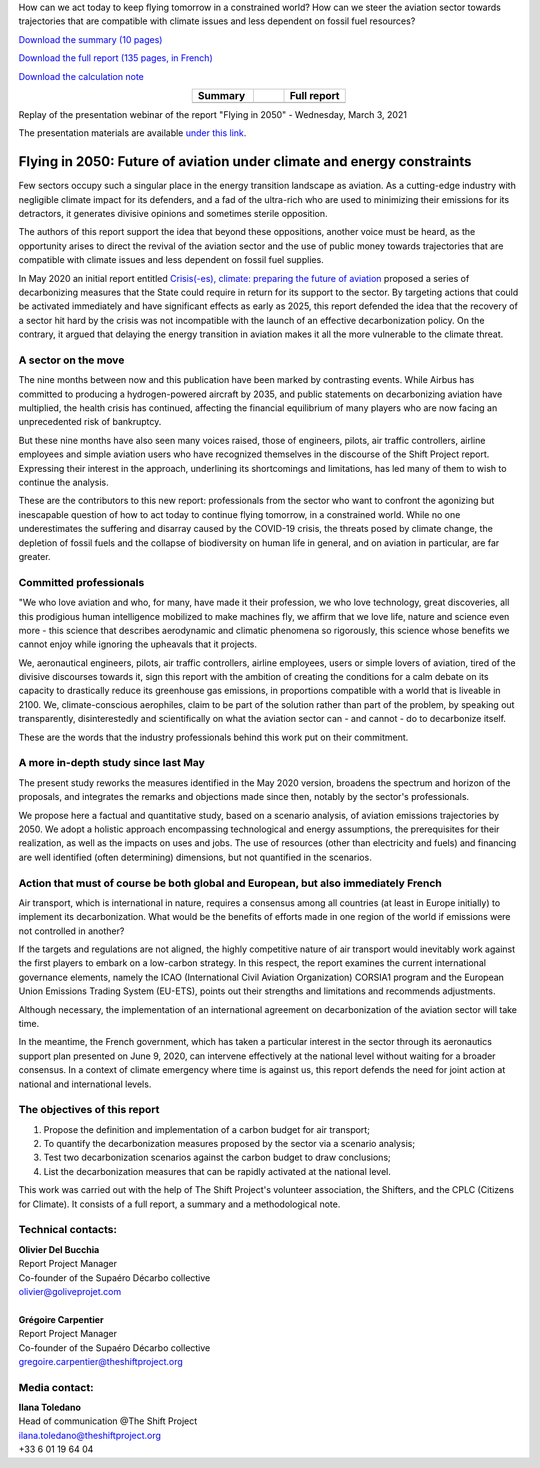 .. title: Flying in 2050
.. slug: pve2050
.. date: 2022-03-09 14:40:12 UTC+01:00
.. tags: 
.. category: 
.. link: 
.. description: 
.. type: text


.. raw:: html

   <div style="margin-bottom: 10px;">
   <a href="https://theshiftproject.org/en/home/" target="_blank" ><i>The Shift Project</i></a> and the Supaéro Décarbo collective (ancestor of the Aéro Décarbo association) published their new report on decarbonization of the aviation sector, "Flying in 2050: Future of aviation under climate and energy constraints" on Wednesday, March 3, 2021. This report followed the Shift Project's initial work on the subject with the May 2020 publication of "Crisis(-es), climate: preparing the future of aviation."
   </div>

How can we act today to keep flying tomorrow in a constrained world? How can we steer the aviation sector towards trajectories that are compatible with climate issues and less dependent on fossil fuel resources?

`Download the summary (10 pages) <https://theshiftproject.org/wp-content/uploads/2021/07/TSP_AVIATION-2050_SYNTHESE_ENG.pdf>`_

`Download the full report (135 pages, in French) <https://theshiftproject.org/wp-content/uploads/2021/12/TSP_AVIATION_RAPPORT_211116.pdf>`_

`Download the calculation note <https://theshiftproject.org/wp-content/uploads/2021/07/Calculs-et-scenarios-Rapport-Aerien-TSPSD.xlsx>`_


.. list-table::
   :widths: 40 20 40
   :align: center

   * - **Summary**
     - 
     - **Full report**
   * - .. image:: /images/pve2050-synthese_en.jpg
         :width: 200
         :alt: Cover of the summary of the report Flying in 2050
         :align: center
         :target: https://theshiftproject.org/wp-content/uploads/2021/07/TSP_AVIATION-2050_SYNTHESE_ENG.pdf
     -
     - .. image:: /images/pve2050-rapport.jpg
         :width: 200
         :alt: Cover of the report Flying in 2050
         :align: center
         :target: https://theshiftproject.org/wp-content/uploads/2021/12/TSP_AVIATION_RAPPORT_211116.pdf
    
Replay of the presentation webinar of the report "Flying in 2050" - Wednesday, March 3, 2021

.. youtube:: u3nKE14K3fQ
   :align: center

The presentation materials are available `under this link <https://bit.ly/3kVqmlS>`_.


Flying in 2050: Future of aviation under climate and energy constraints
#######################################################################

Few sectors occupy such a singular place in the energy transition landscape as aviation. As a cutting-edge industry with negligible climate impact for its defenders, and a fad of the ultra-rich who are used to minimizing their emissions for its detractors, it generates divisive opinions and sometimes sterile opposition.

The authors of this report support the idea that beyond these oppositions, another voice must be heard, as the opportunity arises to direct the revival of the aviation sector and the use of public money towards trajectories that are compatible with climate issues and less dependent on fossil fuel supplies.

In May 2020 an initial report entitled `Crisis(-es), climate: preparing the future of aviation <https://theshiftproject.org/article/climat-preparer-avenir-aviation-propositions-shift-contreparties/>`_ proposed a series of decarbonizing measures that the State could require in return for its support to the sector. By targeting actions that could be activated immediately and have significant effects as early as 2025, this report defended the idea that the recovery of a sector hit hard by the crisis was not incompatible with the launch of an effective decarbonization policy. On the contrary, it argued that delaying the energy transition in aviation makes it all the more vulnerable to the climate threat.

A sector on the move
********************

The nine months between now and this publication have been marked by contrasting events. While Airbus has committed to producing a hydrogen-powered aircraft by 2035, and public statements on decarbonizing aviation have multiplied, the health crisis has continued, affecting the financial equilibrium of many players who are now facing an unprecedented risk of bankruptcy.

But these nine months have also seen many voices raised, those of engineers, pilots, air traffic controllers, airline employees and simple aviation users who have recognized themselves in the discourse of the Shift Project report. Expressing their interest in the approach, underlining its shortcomings and limitations, has led many of them to wish to continue the analysis.

These are the contributors to this new report: professionals from the sector who want to confront the agonizing but inescapable question of how to act today to continue flying tomorrow, in a constrained world. While no one underestimates the suffering and disarray caused by the COVID-19 crisis, the threats posed by climate change, the depletion of fossil fuels and the collapse of biodiversity on human life in general, and on aviation in particular, are far greater.

Committed professionals
***********************

"We who love aviation and who, for many, have made it their profession, we who love technology, great discoveries, all this prodigious human intelligence mobilized to make machines fly, we affirm that we love life, nature and science even more - this science that describes aerodynamic and climatic phenomena so rigorously, this science whose benefits we cannot enjoy while ignoring the upheavals that it projects.

We, aeronautical engineers, pilots, air traffic controllers, airline employees, users or simple lovers of aviation, tired of the divisive discourses towards it, sign this report with the ambition of creating the conditions for a calm debate on its capacity to drastically reduce its greenhouse gas emissions, in proportions compatible with a world that is liveable in 2100. We, climate-conscious aerophiles, claim to be part of the solution rather than part of the problem, by speaking out transparently, disinterestedly and scientifically on what the aviation sector can - and cannot - do to decarbonize itself.

These are the words that the industry professionals behind this work put on their commitment.

A more in-depth study since last May
************************************

The present study reworks the measures identified in the May 2020 version, broadens the spectrum and horizon of the proposals, and integrates the remarks and objections made since then, notably by the sector's professionals.

We propose here a factual and quantitative study, based on a scenario analysis, of aviation emissions trajectories by 2050. We adopt a holistic approach encompassing technological and energy assumptions, the prerequisites for their realization, as well as the impacts on uses and jobs. The use of resources (other than electricity and fuels) and financing are well identified (often determining) dimensions, but not quantified in the scenarios.

Action that must of course be both global and European, but also immediately French
***********************************************************************************

Air transport, which is international in nature, requires a consensus among all countries (at least in Europe initially) to implement its decarbonization. What would be the benefits of efforts made in one region of the world if emissions were not controlled in another?

If the targets and regulations are not aligned, the highly competitive nature of air transport would inevitably work against the first players to embark on a low-carbon strategy. In this respect, the report examines the current international governance elements, namely the ICAO (International Civil Aviation Organization) CORSIA1 program and the European Union Emissions Trading System (EU-ETS), points out their strengths and limitations and recommends adjustments.

Although necessary, the implementation of an international agreement on decarbonization of the aviation sector will take time.

In the meantime, the French government, which has taken a particular interest in the sector through its aeronautics support plan presented on June 9, 2020, can intervene effectively at the national level without waiting for a broader consensus. In a context of climate emergency where time is against us, this report defends the need for joint action at national and international levels.

The objectives of this report
*****************************

#. Propose the definition and implementation of a carbon budget for air transport;
#. To quantify the decarbonization measures proposed by the sector via a scenario analysis;
#. Test two decarbonization scenarios against the carbon budget to draw conclusions;
#. List the decarbonization measures that can be rapidly activated at the national level.

This work was carried out with the help of The Shift Project's volunteer association, the Shifters, and the CPLC (Citizens for Climate). It consists of a full report, a summary and a methodological note.

Technical contacts:
*******************

| **Olivier Del Bucchia**
| Report Project Manager
| Co-founder of the Supaéro Décarbo collective
| `olivier@goliveprojet.com <mailto:olivier@goliveprojet.com>`_
| 
| **Grégoire Carpentier**
| Report Project Manager
| Co-founder of the Supaéro Décarbo collective
| `gregoire.carpentier@theshiftproject.org <mailto:gregoire.carpentier@theshiftproject.org>`_

Media contact:
**************

| **Ilana Toledano**
| Head of communication @The Shift Project
| `ilana.toledano@theshiftproject.org <mailto:ilana.toledano@theshiftproject.org>`_ 
| +33 6 01 19 64 04
